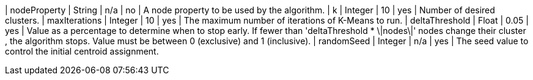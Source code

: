 | nodeProperty      | String    | n/a       | no        | A node property to be used by the algorithm.
| k                 | Integer   | 10        | yes       | Number of desired clusters.
| maxIterations     | Integer   | 10        | yes       | The maximum number of iterations of K-Means to run.
| deltaThreshold    | Float     | 0.05      | yes       | Value as a percentage to determine when to stop early. If fewer  than 'deltaThreshold * \|nodes\|'  nodes change their cluster , the algorithm stops. Value must be between 0 (exclusive) and 1 (inclusive).
| randomSeed  | Integer         | n/a       | yes      | The seed value to control the initial centroid assignment.
